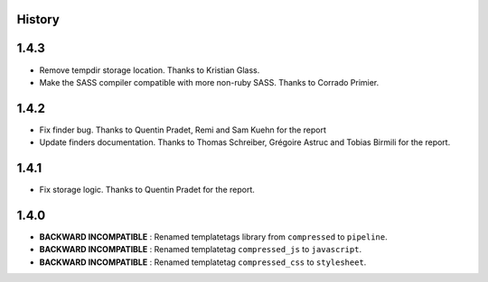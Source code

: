 .. :changelog:

History
=======

1.4.3
=====

* Remove tempdir storage location. Thanks to Kristian Glass.
* Make the SASS compiler compatible with more non-ruby SASS. Thanks to Corrado Primier.

1.4.2
=====

* Fix finder bug. Thanks to Quentin Pradet, Remi and Sam Kuehn for the report
* Update finders documentation. Thanks to Thomas Schreiber, Grégoire Astruc and Tobias Birmili for the report.

1.4.1
=====

* Fix storage logic. Thanks to Quentin Pradet for the report.

1.4.0
=====

* **BACKWARD INCOMPATIBLE** : Renamed templatetags library from ``compressed`` to ``pipeline``.
* **BACKWARD INCOMPATIBLE** : Renamed templatetag ``compressed_js`` to ``javascript``.
* **BACKWARD INCOMPATIBLE** : Renamed templatetag ``compressed_css`` to ``stylesheet``.
